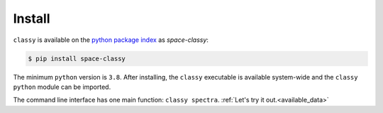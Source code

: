 Install
========

``classy`` is available on the `python package index <https://pypi.org>`_ as *space-classy*:

.. code-block:: bash

   $ pip install space-classy

The minimum ``python`` version is ``3.8``.
After installing, the ``classy`` executable is available system-wide and the
``classy`` ``python`` module can be imported.


.. tab-set::

  .. tab-item:: Command Line

    .. code-block:: bash

       $ classy
       Usage: classy [OPTIONS] COMMAND [ARGS]...

         CLI for minor body classification.

       Options:
         --version  Show the version and exit.
         --help     Show this message and exit.

       Commands:
         docs     Open the classy documentation in browser.
         spectra  Retrieve, plot, classify spectra of an individual asteroid.

  .. tab-item :: python

    .. code-block:: python

       >>> import classy

The command line interface has one main function: ``classy spectra``. :ref:`Let's try it out.<available_data>`
